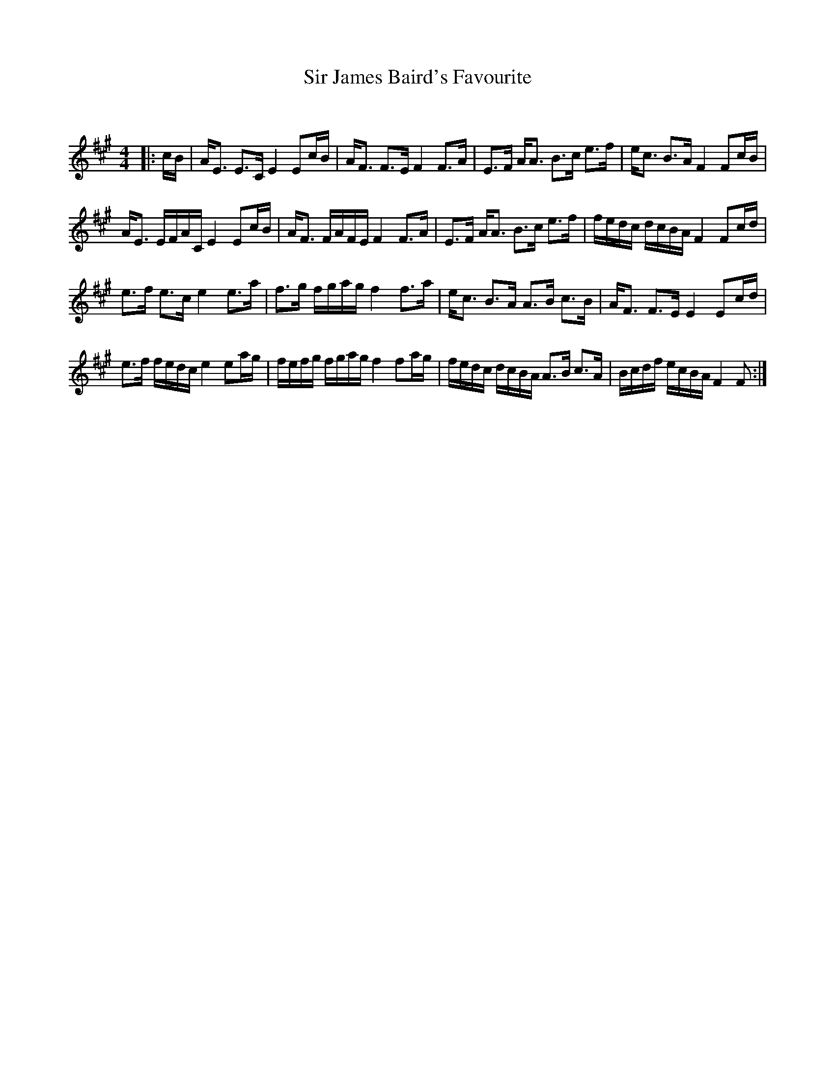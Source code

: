 X:1
T: Sir James Baird's Favourite
C:
R:Strathspey
Q: 128
K:A
M:4/4
L:1/16
|:cB|AE3 E3C E4 E2cB|AF3 F3E F4 F3A|E3F AA3 B3c e3f|ec3 B3A F4 F2cB|
AE3 EFAC E4 E2cB|AF3 FAFE F4 F3A|E3F AA3 B3c e3f|fedc dcBA F4 F2cd|
e3f e3c e4 e3a|f3g fgag f4 f3a|ec3 B3A A3B c3B|AF3 F3E E4 E2cd|
e3f fedc e4 e2ag|fefg fgag f4 f2ag|fedc dcBA A3B c3A|Bcdf ecBA F4 F2:|
